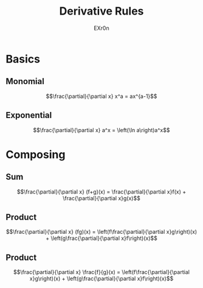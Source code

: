 #+AUTHOR: EXr0n
#+TITLE: Derivative Rules
* Basics
** Monomial
   $$\frac{\partial}{\partial x} x^a = ax^{a-1}$$
** Exponential
   $$\frac{\partial}{\partial x} a^x = \left(\ln a\right)a^x$$
* Composing
** Sum
   $$\frac{\partial}{\partial x} (f+g)(x) = \frac{\partial}{\partial x}f(x) + \frac{\partial}{\partial x}g(x)$$
** Product
   $$\frac{\partial}{\partial x} (fg)(x) = \left(f\frac{\partial}{\partial x}g\right)(x) + \left(g\frac{\partial}{\partial x}f\right)(x)$$
** Product
   $$\frac{\partial}{\partial x} \frac{f}{g}(x) = \left(f\frac{\partial}{\partial x}g\right)(x) + \left(g\frac{\partial}{\partial x}f\right)(x)$$

